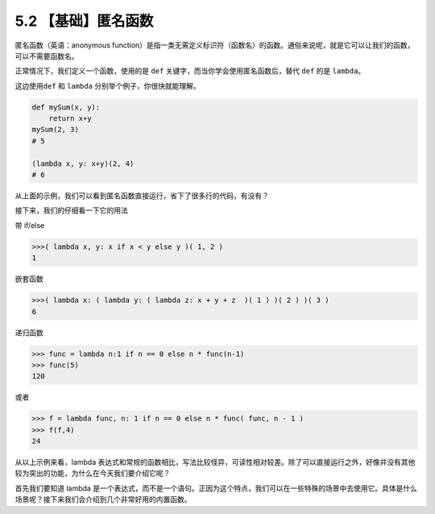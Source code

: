 5.2 【基础】匿名函数
====================

匿名函数（英语：anonymous
function）是指一类无需定义标识符（函数名）的函数。通俗来说呢，就是它可以让我们的函数，可以不需要函数名。

正常情况下，我们定义一个函数，使用的是 ``def``
关键字，而当你学会使用匿名函数后，替代 ``def`` 的是 ``lambda``\ 。

这边使用\ ``def`` 和 ``lambda`` 分别举个例子，你很快就能理解。

.. code:: python

   def mySum(x, y):
       return x+y
   mySum(2, 3)
   # 5

   (lambda x, y: x+y)(2, 4)
   # 6

从上面的示例，我们可以看到匿名函数直接运行，省下了很多行的代码，有没有？

接下来，我们的仔细看一下它的用法

带 if/else

.. code:: python

   >>>( lambda x, y: x if x < y else y )( 1, 2 )
   1

嵌套函数

.. code:: python

   >>>( lambda x: ( lambda y: ( lambda z: x + y + z  )( 1 ) )( 2 ) )( 3 )
   6

递归函数

.. code:: pyhton

   >>> func = lambda n:1 if n == 0 else n * func(n-1)
   >>> func(5)
   120

或者

.. code:: python

   >>> f = lambda func, n: 1 if n == 0 else n * func( func, n - 1 )
   >>> f(f,4)
   24

从以上示例来看，lambda
表达式和常规的函数相比，写法比较怪异，可读性相对较差。除了可以直接运行之外，好像并没有其他较为突出的功能，为什么在今天我们要介绍它呢？

首先我们要知道 lambda
是一个表达式，而不是一个语句。正因为这个特点，我们可以在一些特殊的场景中去使用它。具体是什么场景呢？接下来我们会介绍到几个非常好用的内置函数。
